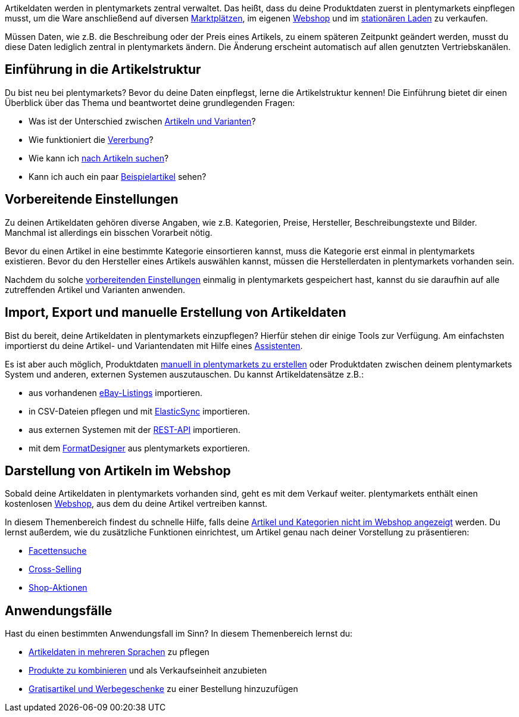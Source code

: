 Artikeldaten werden in plentymarkets zentral verwaltet. Das heißt, dass du deine Produktdaten zuerst in plentymarkets einpflegen musst, um die Ware anschließend auf diversen <<maerkte#, Marktplätzen>>, im eigenen <<webshop#, Webshop>> und im <<pos#, stationären Laden>> zu verkaufen.

Müssen Daten, wie z.B. die Beschreibung oder der Preis eines Artikels, zu einem späteren Zeitpunkt geändert werden, musst du diese Daten lediglich zentral in plentymarkets ändern. Die Änderung erscheint automatisch auf allen genutzten Vertriebskanälen.

[#100]
== Einführung in die Artikelstruktur

Du bist neu bei plentymarkets? Bevor du deine Daten einpflegst, lerne die Artikelstruktur kennen! Die Einführung bietet dir einen Überblick über das Thema und beantwortet deine grundlegenden Fragen:

* Was ist der Unterschied zwischen <<artikel/einleitung/struktur#, Artikeln und Varianten>>?
* Wie funktioniert die <<artikel/einleitung/vererbung#, Vererbung>>?
* Wie kann ich <<artikel/einleitung/suche#100, nach Artikeln suchen>>?
* Kann ich auch ein paar <<artikel/einleitung/suche#900, Beispielartikel>> sehen?

[#200]
== Vorbereitende Einstellungen

Zu deinen Artikeldaten gehören diverse Angaben, wie z.B. Kategorien, Preise, Hersteller, Beschreibungstexte und Bilder. Manchmal ist allerdings ein bisschen Vorarbeit nötig.

Bevor du einen Artikel in eine bestimmte Kategorie einsortieren kannst, muss die Kategorie erst einmal in plentymarkets existieren. Bevor du den Hersteller eines Artikels auswählen kannst, müssen die Herstellerdaten in plentymarkets vorhanden sein.

//Link ##<<vorbereitenden Einstellungen>>## ändern sobald neue Seiten-Struktur steht
Nachdem du solche <<artikel/artikel-verwalten#, vorbereitenden Einstellungen>> einmalig in plentymarkets gespeichert hast, kannst du sie daraufhin auf alle zutreffenden Artikel und Varianten anwenden.

[#300]
== Import, Export und manuelle Erstellung von Artikeldaten

//Link <<Assistenten>> ändern sobald neue Seiten-Struktur steht. Prüfe auf dieser Seite und Basis-Seite, dass die Assistenten richtig benannt wurden.
Bist du bereit, deine Artikeldaten in plentymarkets einzupflegen? Hierfür stehen dir einige Tools zur Verfügung. Am einfachsten importierst du deine Artikel- und Variantendaten mit Hilfe eines <<basics/assistenten#, Assistenten>>.

//Link <<artikel/artikel-verwalten#20, manuell in plentymarkets zu erstellen>> ändern sobald neue Seiten-Struktur steht
Es ist aber auch möglich, Produktdaten <<artikel/artikel-verwalten#20, manuell in plentymarkets zu erstellen>> oder Produktdaten zwischen deinem plentymarkets System und anderen, externen Systemen auszutauschen. Du kannst Artikeldatensätze z.B.:

* aus vorhandenen <<maerkte/ebay/ebay-einrichten#11000, eBay-Listings>> importieren.
* in CSV-Dateien pflegen und mit <<daten/daten-importieren/ElasticSync#, ElasticSync>> importieren.
* aus externen Systemen mit der <<basics/admin-aufgaben/rest-api#, REST-API>> importieren.
* mit dem <<daten/daten-exportieren/FormatDesigner#, FormatDesigner>> aus plentymarkets exportieren.

[#400]
== Darstellung von Artikeln im Webshop

Sobald deine Artikeldaten in plentymarkets vorhanden sind, geht es mit dem Verkauf weiter. plentymarkets enthält einen kostenlosen <<webshop#, Webshop>>, aus dem du deine Artikel vertreiben kannst.

//Link <<artikel/best-practices#, Artikel und Kategorien nicht im Webshop angezeigt>> ändern sobald neue Seiten-Struktur steht
In diesem Themenbereich findest du schnelle Hilfe, falls deine <<artikel/best-practices#, Artikel und Kategorien nicht im Webshop angezeigt>> werden. Du lernst außerdem, wie du zusätzliche Funktionen einrichtest, um Artikel genau nach deiner Vorstellung zu präsentieren:

//Diese 3 Links anpassen, sobald neue Seiten-Struktur steht
* <<artikel/frontend-artikelsuche-verwalten#, Facettensuche>>
* <<artikel/artikel-verwalten#950, Cross-Selling>>
* <<artikel/artikel-verwalten#1010, Shop-Aktionen>>

[#500]
== Anwendungsfälle

Hast du einen bestimmten Anwendungsfall im Sinn? In diesem Themenbereich lernst du:

//Diese 3 Links anpassen, sobald neue Seiten-Struktur steht
* <<artikel/artikel-verwalten#420, Artikeldaten in mehreren Sprachen>> zu pflegen
* <<artikel/multipacks-pakete-sets-verwalten#, Produkte zu kombinieren>> und als Verkaufseinheit anzubieten
* <<artikel/artikel-verwalten#4300, Gratisartikel und Werbegeschenke>> zu einer Bestellung hinzuzufügen
